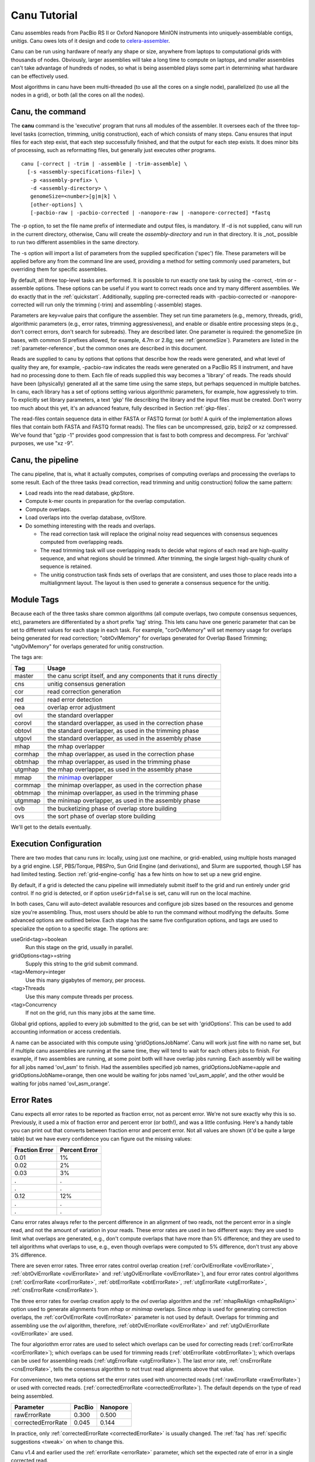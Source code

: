 

.. _celera-assembler: `Celera Assembler <http://wgs-assembler.sourceforge.net>`

.. _tutorial:

Canu Tutorial
=============

Canu assembles reads from PacBio RS II or Oxford Nanopore MinION instruments into
uniquely-assemblable contigs, unitigs.  Canu owes lots of it design and code to
`celera-assembler <Celera Assembler>`_.

Canu can be run using hardware of nearly any shape or size, anywhere from laptops to computational
grids with thousands of nodes.  Obviously, larger assemblies will take a long time to compute on
laptops, and smaller assemblies can't take advantage of hundreds of nodes, so what is being
assembled plays some part in determining what hardware can be effectively used.

Most algorithms in canu have been multi-threaded (to use all the cores on a single node),
parallelized (to use all the nodes in a grid), or both (all the cores on all the nodes).

.. _canu-command:

Canu, the command
~~~~~~~~~~~~~~~~~~~~~~

The **canu** command is the 'executive' program that runs all modules of the assembler.  It oversees
each of the three top-level tasks (correction, trimming, unitig construction), each of which
consists of many steps.  Canu ensures that input files for each step exist, that each step
successfully finished, and that the output for each step exists.  It does minor bits of processing,
such as reformatting files, but generally just executes other programs.

::

 canu [-correct | -trim | -assemble | -trim-assemble] \
   [-s <assembly-specifications-file>] \
    -p <assembly-prefix> \
    -d <assembly-directory> \
    genomeSize=<number>[g|m|k] \
    [other-options] \
    [-pacbio-raw | -pacbio-corrected | -nanopore-raw | -nanopore-corrected] *fastq

The -p option, to set the file name prefix of intermediate and output files, is mandatory.  If -d is
not supplied, canu will run in the current directory, otherwise, Canu will create the
`assembly-directory` and run in that directory.  It is _not_ possible to run two different
assemblies in the same directory.

The -s option will import a list of parameters from the supplied specification ('spec') file.  These
parameters will be applied before any from the command line are used, providing a method for
setting commonly used parameters, but overriding them for specific assemblies.

By default, all three top-level tasks are performed.  It is possible to run exactly one task by
using the -correct, -trim or -assemble options.  These options can be useful if you want to correct
reads once and try many different assemblies.  We do exactly that in the :ref:`quickstart`.
Additionally, suppling pre-corrected reads with -pacbio-corrected or -nanopore-corrected
will run only the trimming (-trim) and assembling (-assemble) stages.

Parameters are key=value pairs that configure the assembler.  They set run time parameters (e.g.,
memory, threads, grid), algorithmic parameters (e.g., error rates, trimming aggressiveness), and
enable or disable entire processing steps (e.g., don't correct errors, don't search for subreads).
They are described later.  One parameter is required: the genomeSize (in bases, with common
SI prefixes allowed, for example, 4.7m or 2.8g; see :ref:`genomeSize`).  Parameters are listed in
the :ref:`parameter-reference`, but the common ones are described in this document.

Reads are supplied to canu by options that options that describe how the reads were generated, and
what level of quality they are, for example, -pacbio-raw indicates the reads were generated on a
PacBio RS II instrument, and have had no processing done to them.  Each file of reads supplied this
way becomes a 'library' of reads.  The reads should have been (physically) generated all at the same
time using the same steps, but perhaps sequenced in multiple batches.  In canu, each library has a
set of options setting various algorithmic parameters, for example, how aggressively to trim.  To
explicitly set library parameters, a text 'gkp' file describing the library and the input files must
be created.  Don't worry too much about this yet, it's an advanced feature, fully described in
Section :ref:`gkp-files`.

The read-files contain sequence data in either FASTA or FASTQ format (or both!  A quirk of the
implementation allows files that contain both FASTA and FASTQ format reads).  The files can be
uncompressed, gzip, bzip2 or xz compressed.  We've found that "gzip -1" provides good compression
that is fast to both compress and decompress.  For 'archival' purposes, we use "xz -9".

.. _canu-pipeline:

Canu, the pipeline
~~~~~~~~~~~~~~~~~~~~~~

The canu pipeline, that is, what it actually computes, comprises of computing overlaps and
processing the overlaps to some result.  Each of the three tasks (read correction, read trimming and
unitig construction) follow the same pattern:

* Load reads into the read database, gkpStore.
* Compute k-mer counts in preparation for the overlap computation.
* Compute overlaps.
* Load overlaps into the overlap database, ovlStore.
* Do something interesting with the reads and overlaps.

  * The read correction task will replace the original noisy read sequences with consensus sequences
    computed from overlapping reads.
  * The read trimming task will use overlapping reads to decide what regions of each read are
    high-quality sequence, and what regions should be trimmed.  After trimming, the single largest
    high-quality chunk of sequence is retained.
  * The unitig construction task finds sets of overlaps that are consistent, and uses those to place
    reads into a multialignment layout.  The layout is then used to generate a consensus sequence
    for the unitig.



.. _module-tags:

Module Tags
~~~~~~~~~~~~~~~~~~~~~~

Because each of the three tasks share common algorithms (all compute overlaps, two compute
consensus sequences, etc), parameters are differentiated by a short prefix 'tag' string.  This lets
canu have one generic parameter that can be set to different values for each stage in each task.
For example, "corOvlMemory" will set memory usage for overlaps being generated for read correction;
"obtOvlMemory" for overlaps generated for Overlap Based Trimming; "utgOvlMemory" for overlaps
generated for unitig construction.

The tags are:

+--------+-------------------------------------------------------------------+
|Tag     | Usage                                                             |
+========+===================================================================+
|master  | the canu script itself, and any components that it runs directly  |
+--------+-------------------------------------------------------------------+
+--------+-------------------------------------------------------------------+
|cns     | unitig consensus generation                                       |
+--------+-------------------------------------------------------------------+
|cor     | read correction generation                                        |
+--------+-------------------------------------------------------------------+
+--------+-------------------------------------------------------------------+
|red     | read error detection                                              |
+--------+-------------------------------------------------------------------+
|oea     | overlap error adjustment                                          |
+--------+-------------------------------------------------------------------+
+--------+-------------------------------------------------------------------+
|ovl     | the standard overlapper                                           |
+--------+-------------------------------------------------------------------+
|corovl  | the standard overlapper, as used in the correction phase          |
+--------+-------------------------------------------------------------------+
|obtovl  | the standard overlapper, as used in the trimming phase            |
+--------+-------------------------------------------------------------------+
|utgovl  | the standard overlapper, as used in the assembly phase            |
+--------+-------------------------------------------------------------------+
+--------+-------------------------------------------------------------------+
|mhap    | the mhap overlapper                                               |
+--------+-------------------------------------------------------------------+
|cormhap | the mhap overlapper, as used in the correction phase              |
+--------+-------------------------------------------------------------------+
|obtmhap | the mhap overlapper, as used in the trimming phase                |
+--------+-------------------------------------------------------------------+
|utgmhap | the mhap overlapper, as used in the assembly phase                |
+--------+-------------------------------------------------------------------+
+--------+-------------------------------------------------------------------+
|mmap    | the `minimap <https://github.com/lh3/minimap>`_ overlapper        |
+--------+-------------------------------------------------------------------+
|cormmap | the minimap overlapper, as used in the correction phase           |
+--------+-------------------------------------------------------------------+
|obtmmap | the minimap overlapper, as used in the trimming phase             |
+--------+-------------------------------------------------------------------+
|utgmmap | the minimap overlapper, as used in the assembly phase             |
+--------+-------------------------------------------------------------------+
+--------+-------------------------------------------------------------------+
|ovb     | the bucketizing phase of overlap store building                   |
+--------+-------------------------------------------------------------------+
|ovs     | the sort phase of overlap store building                          |
+--------+-------------------------------------------------------------------+

We'll get to the details eventually.

.. _execution:

Execution Configuration
~~~~~~~~~~~~~~~~~~~~~~~~

There are two modes that canu runs in: locally, using just one machine, or grid-enabled, using
multiple hosts managed by a grid engine.  LSF, PBS/Torque, PBSPro, Sun Grid Engine (and
derivations), and Slurm are supported, though LSF has had limited testing. Section
:ref:`grid-engine-config` has a few hints on how to set up a new grid engine.

By default, if a grid is detected the canu pipeline will immediately submit itself to the grid and
run entirely under grid control.  If no grid is detected, or if option ``useGrid=false`` is set,
canu will run on the local machine.

In both cases, Canu will auto-detect available resources and configure job sizes based on the
resources and genome size you're assembling. Thus, most users should be able to run the command
without modifying the defaults. Some advanced options are outlined below. Each stage has the same
five configuration options, and tags are used to specialize the option to a specific stage.  The
options are:

useGrid<tag>=boolean
  Run this stage on the grid, usually in parallel.
gridOptions<tag>=string
  Supply this string to the grid submit command.
<tag>Memory=integer
  Use this many gigabytes of memory, per process.
<tag>Threads
  Use this many compute threads per process.
<tag>Concurrency
  If not on the grid, run this many jobs at the same time.

Global grid options, applied to every job submitted to the grid, can be set with 'gridOptions'.
This can be used to add accounting information or access credentials.

A name can be associated with this compute using 'gridOptionsJobName'.  Canu will work just fine
with no name set, but if multiple canu assemblies are running at the same time, they will tend to
wait for each others jobs to finish.  For example, if two assemblies are running, at some point both
will have overlap jobs running.  Each assembly will be waiting for all jobs named 'ovl_asm' to
finish.  Had the assemblies specified job names, gridOptionsJobName=apple and
gridOptionsJobName=orange, then one would be waiting for jobs named 'ovl_asm_apple', and the other
would be waiting for jobs named 'ovl_asm_orange'.

.. _error-rates:

Error Rates
~~~~~~~~~~~~~~~~~~~~~~

Canu expects all error rates to be reported as fraction error, not as percent error.  We're not sure
exactly why this is so.  Previously, it used a mix of fraction error and percent error (or both!),
and was a little confusing.  Here's a handy table you can print out that converts between fraction
error and percent error.  Not all values are shown (it'd be quite a large table) but we have every
confidence you can figure out the missing values:

==============  =============
Fraction Error  Percent Error
==============  =============
0.01            1%
0.02            2%
0.03            3%
.               .
.               .
0.12            12%
.               .
.               .
==============  =============

Canu error rates always refer to the percent difference in an alignment of two reads, not the
percent error in a single read, and not the amount of variation in your reads.  These error rates
are used in two different ways: they are used to limit what overlaps are generated, e.g., don't
compute overlaps that have more than 5% difference; and they are used to tell algorithms what
overlaps to use, e.g., even though overlaps were computed to 5% difference, don't trust any above 3%
difference.

There are seven error rates.  Three error rates control overlap creation (:ref:`corOvlErrorRate
<ovlErrorRate>`, :ref:`obtOvlErrorRate <ovlErrorRate>` and :ref:`utgOvlErrorRate <ovlErrorRate>`),
and four error rates control algorithms (:ref:`corErrorRate <corErrorRate>`, :ref:`obtErrorRate
<obtErrorRate>`, :ref:`utgErrorRate <utgErrorRate>`, :ref:`cnsErrorRate <cnsErrorRate>`).

The three error rates for overlap creation apply to the `ovl` overlap algorithm and the
:ref:`mhapReAlign <mhapReAlign>` option used to generate alignments from `mhap` or `minimap`
overlaps.  Since `mhap` is used for generating correction overlaps, the :ref:`corOvlErrorRate
<ovlErrorRate>` parameter is not used by default.  Overlaps for trimming and assembling use the
`ovl` algorithm, therefore, :ref:`obtOvlErrorRate <ovlErrorRate>` and :ref:`utgOvlErrorRate
<ovlErrorRate>` are used.

The four algoriothm error rates are used to select which overlaps can be used for correcting reads
(:ref:`corErrorRate <corErrorRate>`); which overlaps can be used for trimming reads
(:ref:`obtErrorRate <obtErrorRate>`); which overlaps can be used for assembling reads
(:ref:`utgErrorRate <utgErrorRate>`).  The last error rate, :ref:`cnsErrorRate <cnsErrorRate>`,
tells the consensus algorithm to not trust read alignments above that value.

For convenience, two meta options set the error rates used with uncorrected reads
(:ref:`rawErrorRate <rawErrorRate>`) or used with corrected reads.  (:ref:`correctedErrorRate
<correctedErrorRate>`).  The default depends on the type of read being assembled.

================== ======  ========
Parameter          PacBio  Nanopore
================== ======  ========
rawErrorRate       0.300   0.500
correctedErrorRate 0.045   0.144
================== ======  ========

In practice, only :ref:`correctedErrorRate <correctedErrorRate>` is usually changed.  The :ref:`faq`
has :ref:`specific suggestions <tweak>` on when to change this.

Canu v1.4 and earlier used the :ref:`errorRate <errorRate>` parameter, which set the expected
rate of error in a single corrected read.

.. _minimum-lengths:

Minimum Lengths
~~~~~~~~~~~~~~~~~~~~~~

Two minimum sizes are known:

minReadLength
  Discard reads shorter than this when loading into the assembler, and when trimming reads.

minOverlapLength
  Do not save overlaps shorter than this.

Overlap configuration
~~~~~~~~~~~~~~~~~~~~~~

The largest compute of the assembler is also the most complicated to configure.  As shown in the
'module tags' section, there are up to eight (!) different overlapper configurations.  For
each overlapper ('ovl' or 'mhap') there is a global configuration, and three specializations
that apply to each stage in the pipeline (correction, trimming or assembly).

Like with 'grid configuration', overlap configuration uses a 'tag' prefix applied to each option.  The
tags in this instance are 'cor', 'obt' and 'utg'.

For example:

- To change the k-mer size for all instances of the ovl overlapper, 'merSize=23' would be used.
- To change the k-mer size for just the ovl overlapper used during correction, 'corMerSize=16' would be used.
- To change the mhap k-mer size for all instances, 'mhapMerSize=18' would be used.
- To change the mhap k-mer size just during correction, 'corMhapMerSize=15' would be used.
- To use minimap for overlap computation just during correction, 'corOverlapper=minimap' would be used. The minimap2 executable must be symlinked from the Canu binary folder ('Linux-amd64/bin' or 'Darwin-amd64/bin' depending on your system).

Ovl Overlapper Configuration
~~~~~~~~~~~~~~~~~~~~~~~~~~~~~

<tag>Overlapper
  select the overlap algorithm to use, 'ovl' or 'mhap'.

Ovl Overlapper Parameters
~~~~~~~~~~~~~~~~~~~~~~~~~~~

<tag>ovlHashBlockLength
  how many bases to reads to include in the hash table; directly controls process size
<tag>ovlRefBlockSize
  how many reads to compute overlaps for in one process; directly controls process time
<tag>ovlRefBlockLength
 same, but use 'bases in reads' instead of 'number of reads'
<tag>ovlHashBits
  size of the hash table (SHOULD BE REMOVED AND COMPUTED, MAYBE TWO PASS)
<tag>ovlHashLoad
  how much to fill the hash table before computing overlaps (SHOULD BE REMOVED)
<tag>ovlMerSize
  size of kmer seed; smaller - more sensitive, but slower

The overlapper will not use frequent kmers to seed overlaps.  These are computed by the 'meryl' program,
and can be selected in one of three ways.

Terminology.  A k-mer is a contiguous sequence of k bases.  The read 'ACTTA' has two 4-mers: ACTT
and CTTA.  To account for reverse-complement sequence, a 'canonical kmer' is the lexicographically
smaller of the forward and reverse-complemented kmer sequence.  Kmer ACTT, with reverse complement
AAGT, has a canonical kmer AAGT.  Kmer CTTA, reverse-complement TAAG, has canonical kmer CTTA.

A 'distinct' kmer is the kmer sequence with no count associated with it.  A 'total' kmer (for lack
of a better term) is the kmer with its count.  The sequence TCGTTTTTTTCGTCG has 12 'total' 4-mers
and 8 'distinct' kmers.

::

 TCGTTTTTTTCGTCG  count
 TCGT             2 distinct-1
  CGTT            1 distinct-2
   GTTT           1 distinct-3
    TTTT          4 distinct-4
     TTTT         4 copy of distinct-4
      TTTT        4 copy of distinct-4
       TTTT       4 copy of distinct-4
        TTTC      1 distinct-5
         TTCG     1 distinct-6
          TCGT    2 copy of distinct-1
           CGTC   1 distinct-7
            GTCG  1 distinct-8


<tag>MerThreshold
  any kmer with count higher than N is not used
<tag>MerDistinct
  pick a threshold so as to seed overlaps using this fraction of all distinct kmers in the input.  In the example above,
  fraction 0.875 of the k-mers (7/8) will be at or below threshold 2.
<tag>MerTotal
  pick a threshold so as to seed overlaps using this fraction of all kmers in the input.  In the example above,
  fraction 0.667 of the k-mers (8/12) will be at or below threshold 2.
<tag>FrequentMers
  don't compute frequent kmers, use those listed in this fasta file

Mhap Overlapper Parameters
~~~~~~~~~~~~~~~~~~~~~~~~~~~

<tag>MhapBlockSize
  Chunk of reads that can fit into 1GB of memory. Combined with memory to compute the size of chunk the reads are split into.
<tag>MhapMerSize
  Use k-mers of this size for detecting overlaps.
<tag>ReAlign
  After computing overlaps with mhap, compute a sequence alignment for each overlap.
<tag>MhapSensitivity
  Either 'normal', 'high', or 'fast'.

Mhap also will down-weight frequent kmers (using tf-idf), but it's selection of frequent is not exposed.

Minimap Overlapper Parameters
~~~~~~~~~~~~~~~~~~~~~~~~~~~
<tag>MMapBlockSize
  Chunk of reads that can fit into 1GB of memory. Combined with memory to compute the size of chunk the reads are split into.
<tag>MMapMerSize
  Use k-mers of this size for detecting overlaps

Minimap also will ignore high-frequency minimizers, but it's selection of frequent is not exposed.

.. _outputs:

Outputs
~~~~~~~~~~~~~~~~~~~~~~~~~~~

As Canu runs, it outputs status messages, execution logs, and some analysis to the console.  Most of
the analysis is captured in ``<prefix>.report`` as well.

LOGGING

<prefix>.report
  Most of the analysis reported during assembly.

READS

<prefix>.correctedReads.fasta.gz
   The reads after correction.

<prefix>.trimmedReads.fasta.gz
   The corrected reads after overlap based trimming.

SEQUENCE

<prefix>.contigs.fasta
   Everything which could be assembled and is the primary assembly, including both unique
   and repetitive elements.

<prefix>.unitigs.fasta
   Contigs, split at alternate paths in the graph.

<prefix>.unassembled.fasta
   Reads and low-coverage contigs which could not be incorporated into the primary assembly.

The header line for each sequence provides some metadata on the sequence.::

   >tig######## len=<integer> reads=<integer> covStat=<float> gappedBases=<yes|no> class=<contig|bubble|unassm> suggestRepeat=<yes|no> suggestCircular=<yes|no>

   len
      Length of the sequence, in bp.

   reads
      Number of reads used to form the contig.

   covStat
      The log of the ratio of the contig being unique versus being two-copy, based on the read arrival rate.  Positive values indicate more likely to be unique, while negative values indicate more likely to be repetitive.  See `Footnote 24 <http://science.sciencemag.org/content/287/5461/2196.full#ref-24>`_ in `Myers et al., A Whole-Genome Assembly of Drosophila <http://science.sciencemag.org/content/287/5461/2196.full>`_.

   gappedBases
      If yes, the sequence includes all gaps in the multialignment.

   class
      Type of sequence.  Unassembled sequences are primarily low-coverage sequences spanned by a single read.

   suggestRepeat
      If yes, sequence was detected as a repeat based on graph topology or read overlaps to other sequences.

   suggestCircular
      If yes, sequence is likely circular.  Not implemented.

GRAPHS

<prefix>.contigs.gfa
  Unused or ambiguous edges between contig sequences.  Bubble edges cannot be represented in this format.

<prefix>.unitigs.gfa
  Contigs split at bubble intersections.

<prefix>.unitigs.bed
  The position of each unitig in a contig.

METADATA

The layout provides information on where each read ended up in the final assembly, including
contig and positions. It also includes the consensus sequence for each contig.

<prefix>.contigs.layout, <prefix>.unitigs.layout
  (undocumented)

<prefix>.contigs.layout.readToTig, <prefix>.unitigs.layout.readToTig
  The position of each read in a contig (unitig).

<prefix>.contigs.layout.tigInfo, <prefix>.unitigs.layout.tigInfo
  A list of the contigs (unitigs), lengths, coverage, number of reads and other metadata.
  Essentially the same information provided in the FASTA header line.






